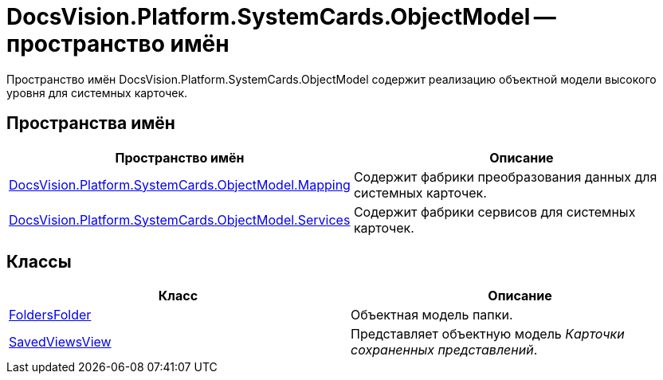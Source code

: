 = DocsVision.Platform.SystemCards.ObjectModel -- пространство имён

Пространство имён DocsVision.Platform.SystemCards.ObjectModel содержит реализацию объектной модели высокого уровня для системных карточек.

== Пространства имён

[cols=",",options="header"]
|===
|Пространство имён |Описание
|xref:api/DocsVision/Platform/SystemCards/ObjectModel/Mapping/Mapping_NS.adoc[DocsVision.Platform.SystemCards.ObjectModel.Mapping] |Содержит фабрики преобразования данных для системных карточек.
|xref:api/DocsVision/Platform/SystemCards/ObjectModel/Services/Services_NS.adoc[DocsVision.Platform.SystemCards.ObjectModel.Services] |Содержит фабрики сервисов для системных карточек.
|===

== Классы

[cols=",",options="header"]
|===
|Класс |Описание
|xref:api/DocsVision/Platform/SystemCards/ObjectModel/FoldersFolder_CL.adoc[FoldersFolder] |Объектная модель папки.
|xref:api/DocsVision/Platform/SystemCards/ObjectModel/SavedViewsView_CL.adoc[SavedViewsView] |Представляет объектную модель _Карточки сохраненных представлений_.
|===
